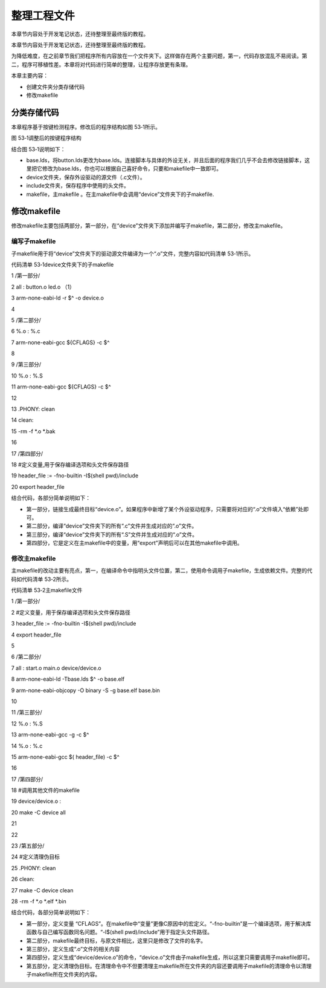 .. vim: syntax=rst

整理工程文件
------

本章节内容处于开发笔记状态，还待整理至最终版的教程。

本章节内容处于开发笔记状态，还待整理至最终版的教程。

为降低难度，在之前章节我们把程序所有内容放在一个文件夹下。这样做存在两个主要问题，第一，代码存放混乱不易阅读。第二，程序可移植性差。本章将对代码进行简单的整理，让程序存放更有条理。

本章主要内容：

-  创建文件夹分类存储代码

-  修改makefile

分类存储代码
~~~~~~

本章程序基于按键检测程序。修改后的程序结构如图 53‑1所示。

|sortin002|

图 53‑1调整后的按键程序结构

结合图 53‑1说明如下：

-  base.lds，将button.lds更改为base.lds。连接脚本与具体的外设无关，并且后面的程序我们几乎不会去修改链接脚本，这里把它修改为base.lds，你也可以根据自己喜好命令，只要和makefile中一致即可。

-  device文件夹，保存外设驱动的源文件（.c文件）。

-  include文件夹，保存程序中使用的头文件。

-  makefile，主makefile 。在主makefile中会调用“device”文件夹下的子makefile.

修改makefile
~~~~~~~~~~

修改makefile主要包括两部分，第一部分，在“device”文件夹下添加并编写子makefile，第二部分，修改主makefile。

编写子makefile
^^^^^^^^^^^

子makefile用于将“device”文件夹下的驱动源文件编译为一个“.o”文件，完整内容如代码清单 53‑1所示。

代码清单 53‑1device文件夹下的子makefile

1 /第一部分/

2 all : button.o led.o （1）

3 arm-none-eabi-ld -r $^ -o device.o

4

5 /第二部分/

6 %.o : %.c

7 arm-none-eabi-gcc ${CFLAGS} -c $^

8

9 /第三部分/

10 %.o : %.S

11 arm-none-eabi-gcc ${CFLAGS} -c $^

12

13 .PHONY: clean

14 clean:

15 -rm -f \*.o \*.bak

16

17 /第四部分/

18 #定义变量,用于保存编译选项和头文件保存路径

19 header_file := -fno-builtin -I$(shell pwd)/include

20 export header_file

结合代码，各部分简单说明如下：

-  第一部分，链接生成最终目标“device.o”。如果程序中新增了某个外设驱动程序，只需要将对应的“.o”文件填入“依赖”处即可。

-  第二部分，编译“device”文件夹下的所有“.c”文件并生成对应的“.o”文件。

-  第三部分，编译“device”文件夹下的所有“.S”文件并生成对应的“.o”文件。

-  第四部分，它是定义在主makefile中的变量，用“export”声明后可以在其他makefile中调用。

修改主makefile
^^^^^^^^^^^

主makefile的改动主要有亮点，第一，在编译命令中指明头文件位置，第二，使用命令调用子makefile，生成依赖文件。完整的代码如代码清单 53‑2所示。

代码清单 53‑2主makefile文件

1 /第一部分/

2 #定义变量，用于保存编译选项和头文件保存路径

3 header_file := -fno-builtin -I$(shell pwd)/include

4 export header_file

5

6 /第二部分/

7 all : start.o main.o device/device.o

8 arm-none-eabi-ld -Tbase.lds $^ -o base.elf

9 arm-none-eabi-objcopy -O binary -S -g base.elf base.bin

10

11 /第三部分/

12 %.o : %.S

13 arm-none-eabi-gcc -g -c $^

14 %.o : %.c

15 arm-none-eabi-gcc $( header_file) -c $^

16

17 /第四部分/

18 #调用其他文件的makefile

19 device/device.o :

20 make -C device all

21

22

23 /第五部分/

24 #定义清理伪目标

25 .PHONY: clean

26 clean:

27 make -C device clean

28 -rm -f \*.o \*.elf \*.bin

结合代码，各部分简单说明如下：

-  第一部分，定义变量 “CFLAGS”。在makefile中“变量”更像C原因中的宏定义。“-fno-builtin”是一个编译选项，用于解决库函数与自己编写函数同名问题。“-I$(shell pwd)/include”用于指定头文件路径。

-  第二部分，makefile最终目标，与原文件相比，这里只是修改了文件的名字。

-  第三部分，定义生成“.o”文件的相关内容

-  第四部分，定义生成“device/device.o”的命令，“device.o”文件由子makefile生成，所以这里只需要调用子makefile即可。

-  第五部分，定义清理伪目标。在清理命令中不但要清理主makefile所在文件夹的内容还要调用子makefile的清理命令以清理子makefile所在文件夹的内容。

.. |sortin002| image:: media/sortin002.png
   :width: 4.13913in
   :height: 2.28883in
